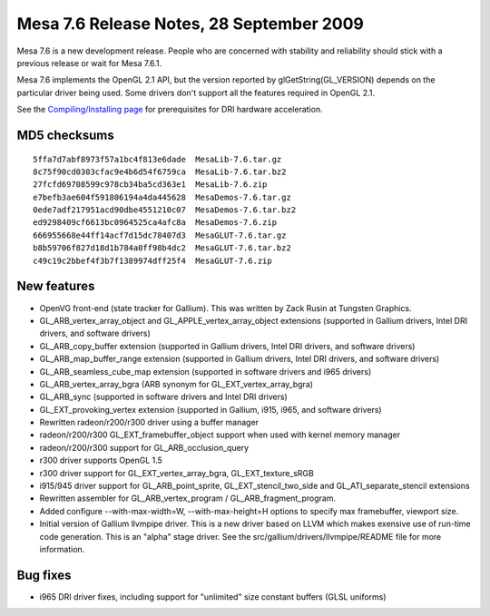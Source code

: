 Mesa 7.6 Release Notes, 28 September 2009
=========================================

Mesa 7.6 is a new development release. People who are concerned with
stability and reliability should stick with a previous release or wait
for Mesa 7.6.1.

Mesa 7.6 implements the OpenGL 2.1 API, but the version reported by
glGetString(GL_VERSION) depends on the particular driver being used.
Some drivers don't support all the features required in OpenGL 2.1.

See the `Compiling/Installing page <../install.html>`__ for
prerequisites for DRI hardware acceleration.

MD5 checksums
-------------

::

   5ffa7d7abf8973f57a1bc4f813e6dade  MesaLib-7.6.tar.gz
   8c75f90cd0303cfac9e4b6d54f6759ca  MesaLib-7.6.tar.bz2
   27fcfd69708599c978cb34ba5cd363e1  MesaLib-7.6.zip
   e7befb3ae604f591806194a4da445628  MesaDemos-7.6.tar.gz
   0ede7adf217951acd90dbe4551210c07  MesaDemos-7.6.tar.bz2
   ed9298409cf6613bc0964525ca4afc8a  MesaDemos-7.6.zip
   666955668e44ff14acf7d15dc78407d3  MesaGLUT-7.6.tar.gz
   b8b59706f827d18d1b784a0ff98b4dc2  MesaGLUT-7.6.tar.bz2
   c49c19c2bbef4f3b7f1389974dff25f4  MesaGLUT-7.6.zip

New features
------------

-  OpenVG front-end (state tracker for Gallium). This was written by
   Zack Rusin at Tungsten Graphics.
-  GL_ARB_vertex_array_object and GL_APPLE_vertex_array_object
   extensions (supported in Gallium drivers, Intel DRI drivers, and
   software drivers)
-  GL_ARB_copy_buffer extension (supported in Gallium drivers, Intel DRI
   drivers, and software drivers)
-  GL_ARB_map_buffer_range extension (supported in Gallium drivers,
   Intel DRI drivers, and software drivers)
-  GL_ARB_seamless_cube_map extension (supported in software drivers and
   i965 drivers)
-  GL_ARB_vertex_array_bgra (ARB synonym for GL_EXT_vertex_array_bgra)
-  GL_ARB_sync (supported in software drivers and Intel DRI drivers)
-  GL_EXT_provoking_vertex extension (supported in Gallium, i915, i965,
   and software drivers)
-  Rewritten radeon/r200/r300 driver using a buffer manager
-  radeon/r200/r300 GL_EXT_framebuffer_object support when used with
   kernel memory manager
-  radeon/r200/r300 support for GL_ARB_occlusion_query
-  r300 driver supports OpenGL 1.5
-  r300 driver support for GL_EXT_vertex_array_bgra, GL_EXT_texture_sRGB
-  i915/945 driver support for GL_ARB_point_sprite,
   GL_EXT_stencil_two_side and GL_ATI_separate_stencil extensions
-  Rewritten assembler for GL_ARB_vertex_program /
   GL_ARB_fragment_program.
-  Added configure --with-max-width=W, --with-max-height=H options to
   specify max framebuffer, viewport size.
-  Initial version of Gallium llvmpipe driver. This is a new driver
   based on LLVM which makes exensive use of run-time code generation.
   This is an "alpha" stage driver. See the
   src/gallium/drivers/llvmpipe/README file for more information.

Bug fixes
---------

-  i965 DRI driver fixes, including support for "unlimited" size
   constant buffers (GLSL uniforms)
